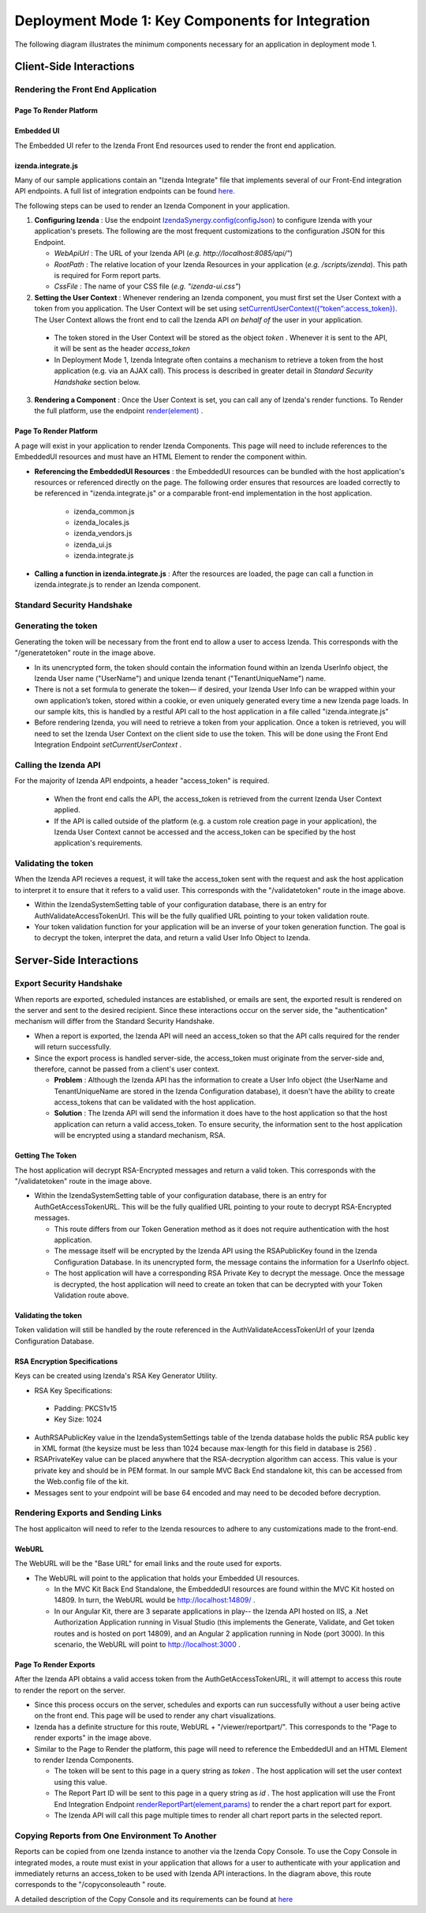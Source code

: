 ==================================================
Deployment Mode 1: Key Components for Integration
==================================================

The following diagram illustrates the minimum components necessary for an application in deployment mode 1.

	.. figure:: /_static/images/dev/dev_dep_1_key_components/Deployment1_Workflow.png  


Client-Side Interactions
============================

Rendering the Front End Application
------------------------------------

Page To Render Platform
~~~~~~~~~~~~~~~~~~~~~~~~

Embedded UI
~~~~~~~~~~~~

The Embedded UI refer to the Izenda Front End resources used to render the front end application. 

izenda.integrate.js
~~~~~~~~~~~~~~~~~~~~

Many of our sample applications contain an "Izenda Integrate" file that implements several of our Front-End integration API endpoints. A full list of integration endpoints can be found `here. <https://www.izenda.com/docs/dev/api_frontend_integration.html>`_

The following steps can be used to render an Izenda Component in your application.

1. **Configuring Izenda** : Use the endpoint `IzendaSynergy.config(configJson) <https://www.izenda.com/docs/dev/api_frontend_integration.html#config-configjson>`_ to configure Izenda with your application's presets. The following are the most frequent customizations to the configuration JSON for this Endpoint.

   * *WebApiUrl* : The URL of your Izenda API (*e.g. http://localhost:8085/api/"*)
   
   * *RootPath* : The relative location of your Izenda Resources in your application (*e.g. /scripts/izenda*). This path is required for Form report parts.
   
   * *CssFile* : The name of your CSS file (*e.g. "izenda-ui.css"*)

2. **Setting the User Context** : Whenever rendering an Izenda component, you must first set the User Context with a token from you application. The User Context will be set using `setCurrentUserContext({“token”:access_token}). <https://www.izenda.com/docs/dev/api_frontend_integration.html#setcurrentusercontext-token-access-token>`_ The User Context allows the front end to call the Izenda API *on behalf of* the user in your application.

 * The token stored in the User Context will be stored as the object *token* . Whenever it is sent to the API, it will be sent as the header *access_token*

 * In Deployment Mode 1, Izenda Integrate often contains a mechanism to retrieve a token from the host application (e.g. via an AJAX call). This process is described in greater detail in *Standard Security Handshake* section below.

3. **Rendering a Component** : Once the User Context is set, you can call any of Izenda's render functions. To Render the full platform, use the endpoint `render(element) <https://www.izenda.com/docs/dev/api_frontend_integration.html#render-element>`_ .


Page To Render Platform
~~~~~~~~~~~~~~~~~~~~~~~~~

A page will exist in your application to render Izenda Components. This page will need to include references to the EmbeddedUI resources and must have an HTML Element to render the component within.

* **Referencing the EmbeddedUI Resources** : the EmbeddedUI resources can be bundled with the host application's resources or referenced directly on the page. The following order ensures that resources are loaded correctly to be referenced in "izenda.integrate.js" or a comparable front-end implementation in the host application.

    * izenda_common.js
    
    * izenda_locales.js
    
    * izenda_vendors.js
    
    * izenda_ui.js
    
    * izenda.integrate.js

* **Calling a function in izenda.integrate.js** : After the resources are loaded, the page can call a function in izenda.integrate.js to render an Izenda component.



Standard Security Handshake
----------------------------
Generating the token
---------------------
Generating the token will be necessary from the front end to allow a user to access Izenda. This corresponds with the "/generatetoken" route in the image above.

* In its unencrypted form, the token should contain the information found within an Izenda UserInfo object, the Izenda User name ("UserName") and unique Izenda tenant ("TenantUniqueName") name.

* There is not a set formula to generate the token— if desired, your Izenda User Info can be wrapped within your own application’s token, stored within a cookie, or even uniquely generated every time a new Izenda page loads. In our sample kits, this is handled by a restful API call to the host application in a file called "izenda.integrate.js"

* Before rendering Izenda, you will need to retrieve a token from your application. Once a token is retrieved, you will need to set the Izenda User Context on the client side to use the token. This will be done using the Front End Integration Endpoint *setCurrentUserContext* .

Calling the Izenda API
----------------------

For the majority of Izenda API endpoints, a header "access_token" is required.

  * When the front end calls the API, the access_token is retrieved from the current Izenda User Context applied.

  * If the API is called outside of the platform (e.g. a custom role creation page in your application), the Izenda User Context cannot be accessed and the access_token can be specified by the host application's requirements.


Validating the token
--------------------

When the Izenda API recieves a request, it will take the access_token sent with the request and ask the host application to interpret it to ensure that it refers to a valid user.  This corresponds with the "/validatetoken" route in the image above.

* Within the IzendaSystemSetting table of your configuration database, there is an entry for AuthValidateAccessTokenUrl. This will be the fully qualified URL pointing to your token validation route.

* Your token validation function for your application will be an inverse of your token generation function. The goal is to decrypt the token, interpret the data, and return a valid User Info Object to Izenda.

Server-Side Interactions
=========================

Export Security Handshake
-------------------------------
When reports are exported, scheduled instances are established, or emails are sent, the exported result is rendered on the server and sent to the desired recipient.
Since these interactions occur on the server side, the "authentication" mechanism will differ from the Standard Security Handshake.

* When a report is exported, the Izenda API will need an access_token so that the API calls required for the render will return successfully.

* Since the export process is handled server-side, the access_token must originate from the server-side and, therefore, cannot be passed from a client's user context.

  * **Problem** : Although the Izenda API has the information to create a User Info object (the UserName and TenantUniqueName are stored in the Izenda Configuration database), it doesn't have the ability to create access_tokens that can be validated with the host application.

  * **Solution** : The Izenda API will send the information it does have to the host application so that the host application can return a valid access_token. To ensure security, the information sent to the host application will be encrypted using a standard mechanism, RSA.

Getting The Token
~~~~~~~~~~~~~~~~~~
The host application will decrypt RSA-Encrypted messages and return a valid token. This corresponds with the "/validatetoken" route in the image above.

* Within the IzendaSystemSetting table of your configuration database, there is an entry for AuthGetAccessTokenURL. This will be the fully qualified URL pointing to your route to decrypt RSA-Encrypted messages.
  
  * This route differs from our Token Generation method as it does not require authentication with the host application.
  
  * The message itself will be encrypted by the Izenda API using the RSAPublicKey found in the Izenda Configuration Database. In its unencrypted form, the message contains the information for a UserInfo object.
  
  * The host application will have a corresponding RSA Private Key to decrypt the message. Once the message is decrypted,  the host application will need to create an token that can be decrypted with your Token Validation route above.
  
Validating the token
~~~~~~~~~~~~~~~~~~~~

Token validation will still be handled by the route referenced in the AuthValidateAccessTokenUrl of your Izenda Configuration Database.


RSA Encryption Specifications
~~~~~~~~~~~~~~~~~~~~~~~~~~~~~~

Keys can be created using Izenda's RSA Key Generator Utility.

* RSA Key Specifications:
 * Padding: PKCS1v15
 * Key Size: 1024


* AuthRSAPublicKey value in the IzendaSystemSettings table of the Izenda database holds the public RSA public key in XML format (the keysize must be less than 1024 because max-length for this field in database is 256) .

* RSAPrivateKey value can be placed anywhere that the RSA-decryption algorithm can access. This value is your private key and should be in PEM format. In our sample MVC Back End standalone kit, this can be accessed from the Web.config file of the kit.

* Messages sent to your endpoint will be base 64 encoded and may need to be decoded before decryption.


Rendering Exports and Sending Links
------------------------------------

The host applicaiton will need to refer to the Izenda resources to adhere to any customizations made to the front-end.

WebURL
~~~~~~~
The WebURL will be the "Base URL" for email links and the route used for exports. 

* The WebURL will point to the application that holds your Embedded UI resources.
  
  * In the MVC Kit Back End Standalone, the EmbeddedUI resources are found within the MVC Kit hosted on 14809. In turn, the WebURL would be http://localhost:14809/ . 
  
  * In our Angular Kit, there are 3 separate applications in play-- the Izenda API hosted on IIS, a .Net Authorization Application running in Visual Studio (this implements the Generate, Validate, and Get token routes and is hosted on port 14809), and an Angular 2 application running in Node (port 3000). In this scenario, the WebURL will point to http://localhost:3000 .
  
Page To Render Exports
~~~~~~~~~~~~~~~~~~~~~~~
After the Izenda API obtains a valid access token from the AuthGetAccessTokenURL, it will attempt to access this route to render the report on the server.

* Since this process occurs on the server, schedules and exports can run successfully without a user being active on the front end. This page will be used to render any chart visualizations.

* Izenda has a definite structure for this route, WebURL + "/viewer/reportpart/". This corresponds to the "Page to render exports" in the image above.

* Similar to the Page to Render the platform, this page will need to reference the EmbeddedUI and an HTML Element to render Izenda Components.
  
  * The token will be sent to this page in a query string as *token* . The host application will set the user context using this value.
  
  * The Report Part ID will be sent to this page in a query string as *id* . The host application will use the Front End Integration Endpoint `renderReportPart(element,params) <https://www.izenda.com/docs/dev/api_frontend_integration.html#renderreportpart-element-params>`_ to render the a chart report part for export.
  
  * The Izenda API will call this page multiple times to render all chart report parts in the selected report.
  
Copying Reports from One Environment To Another
-----------------------------------------------

Reports can be copied from one Izenda instance to another via the Izenda Copy Console. To use the Copy Console in integrated modes, a route must exist in your application that allows for a user to authenticate with your application and immediately returns an access_token to be used with Izenda API interactions. In the diagram above, this route corresponds to the "/copyconsoleauth
" route.

A detailed description of the Copy Console and its requirements can be found at `here <https://www.izenda.com/docs/ui/doc_copy_console.html>`_

